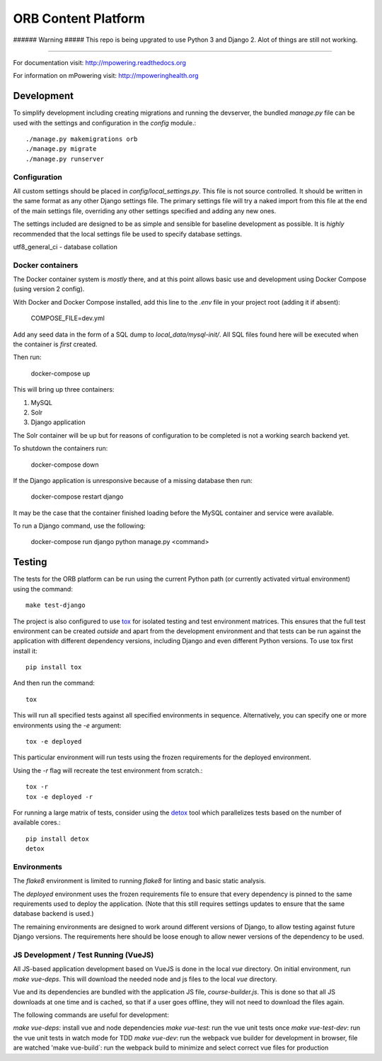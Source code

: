 ====================
ORB Content Platform
====================

###### Warning #####
This repo is being upgrated to use Python 3 and Django 2. Alot of things are still not working.

=================================================================

For documentation visit: http://mpowering.readthedocs.org

For information on mPowering visit: http://mpoweringhealth.org

Development
===========

To simplify development including creating migrations and running the
devserver, the bundled `manage.py` file can be used with the settings and
configuration in the `config` module.::

    ./manage.py makemigrations orb
    ./manage.py migrate
    ./manage.py runserver

Configuration
-------------

All custom settings should be placed in `config/local_settings.py`. This file
is not source controlled. It should be written in the same format as any other
Django settings file. The primary settings file will try a naked import from
this file at the end of the main settings file, overriding any other settings
specified and adding any new ones.

The settings included are designed to be as simple and sensible for baseline
development as possible. It is *highly* recommended that the local settings
file be used to specify database settings.

utf8_general_ci - database collation

Docker containers
-----------------

The Docker container system is *mostly* there, and at this point allows basic
use and development using Docker Compose (using version 2 config).

With Docker and Docker Compose installed, add this line to the `.env` file in
your project root (adding it if absent):

    COMPOSE_FILE=dev.yml

Add any seed data in the form of a SQL dump to `local_data/mysql-init/`. All SQL
files found here will be executed when the container is *first* created.

Then run:

    docker-compose up

This will bring up three containers:

1. MySQL
2. Solr
3. Django application

The Solr container will be up but for reasons of configuration to be completed
is not a working search backend yet.

To shutdown the containers run:

    docker-compose down

If the Django application is unresponsive because of a missing database then run:

    docker-compose restart django

It may be the case that the container finished loading before the MySQL container
and service were available.

To run a Django command, use the following:

    docker-compose run django python manage.py <command>

Testing
=======

The tests for the ORB platform can be run using the current Python path (or
currently activated virtual environment) using the command::

    make test-django

The project is also configured to use `tox
<http://tox.readthedocs.org/en/latest/>`_ for isolated testing and test
environment matrices. This ensures that the full test environment can be
created *outside* and apart from the development environment and that tests can
be run against the application with different dependency versions, including
Django and even different Python versions. To use tox first install it::

    pip install tox

And then run the command::

    tox

This will run all specified tests against all specified environments in
sequence. Alternatively, you can specify one or more environments using the
`-e` argument::

    tox -e deployed

This particular environment will run tests using the frozen requirements for
the deployed environment.

Using the `-r` flag will recreate the test environment from scratch.::

    tox -r
    tox -e deployed -r

For running a large matrix of tests, consider using the `detox
<https://pypi.python.org/pypi/detox>`_ tool which parallelizes tests based on
the number of available cores.::

    pip install detox
    detox

Environments
------------

The `flake8` environment is limited to running `flake8` for linting and basic
static analysis.

The `deployed` environment uses the frozen requirements file to ensure that
every dependency is pinned to the same requirements used to deploy the
application. (Note that this still requires settings updates to ensure that the
same database backend is used.)

The remaining environments are designed to work around different versions of
Django, to allow testing against future Django versions. The requirements here
should be loose enough to allow newer versions of the dependency to be used.


JS Development / Test Running (VueJS)
-------------------------------------

All JS-based application development based on VueJS is done in the local `vue` directory.
On initial environment, run `make vue-deps`. This will download the needed 
node and js files to the local `vue` directory.

Vue and its dependencies are bundled with the application JS file, `course-builder.js`. This
is done so that all JS downloads at one time and is cached, so that if a user goes offline, 
they will not need to download the files again.

The following commands are useful for development:

`make vue-deps`: install vue and node dependencies
`make vue-test`: run the vue unit tests once
`make vue-test-dev`: run the vue unit tests in watch mode for TDD
`make vue-dev`: run the webpack vue builder for development in browser, file are watched
'make vue-build`: run the webpack build to minimize and select correct vue files for production
